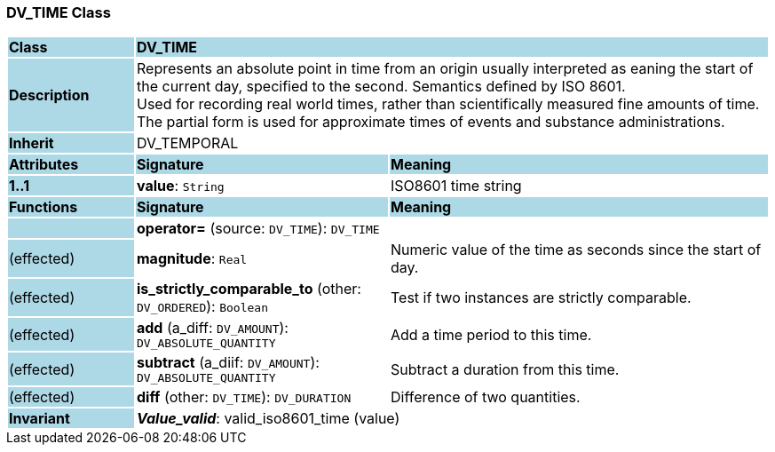 === DV_TIME Class

[cols="^1,2,3"]
|===
|*Class*
{set:cellbgcolor:lightblue}
2+^|*DV_TIME*

|*Description*
{set:cellbgcolor:lightblue}
2+|Represents an absolute point in time from an origin usually interpreted as eaning the start of the current day, specified to the second. Semantics defined by ISO 8601.  +
Used for recording real world times, rather than scientifically measured fine amounts of time. The partial form is used for approximate times of events and substance administrations. 
{set:cellbgcolor!}

|*Inherit*
{set:cellbgcolor:lightblue}
2+|DV_TEMPORAL
{set:cellbgcolor!}

|*Attributes*
{set:cellbgcolor:lightblue}
^|*Signature*
^|*Meaning*

|*1..1*
{set:cellbgcolor:lightblue}
|*value*: `String`
{set:cellbgcolor!}
|ISO8601 time string
|*Functions*
{set:cellbgcolor:lightblue}
^|*Signature*
^|*Meaning*

|
{set:cellbgcolor:lightblue}
|*operator=* (source: `DV_TIME`): `DV_TIME`
{set:cellbgcolor!}
|

|(effected)
{set:cellbgcolor:lightblue}
|*magnitude*: `Real`
{set:cellbgcolor!}
|Numeric value of the time as seconds since the start of day. 

|(effected)
{set:cellbgcolor:lightblue}
|*is_strictly_comparable_to* (other: `DV_ORDERED`): `Boolean`
{set:cellbgcolor!}
|Test if two instances are strictly comparable.

|(effected)
{set:cellbgcolor:lightblue}
|*add* (a_diff: `DV_AMOUNT`): `DV_ABSOLUTE_QUANTITY`
{set:cellbgcolor!}
|Add a time period to this time.

|(effected)
{set:cellbgcolor:lightblue}
|*subtract* (a_diif: `DV_AMOUNT`): `DV_ABSOLUTE_QUANTITY`
{set:cellbgcolor!}
|Subtract a duration from this time.

|(effected)
{set:cellbgcolor:lightblue}
|*diff* (other: `DV_TIME`): `DV_DURATION`
{set:cellbgcolor!}
|Difference of two quantities.

|*Invariant*
{set:cellbgcolor:lightblue}
2+|*_Value_valid_*: valid_iso8601_time (value)
{set:cellbgcolor!}
|===
